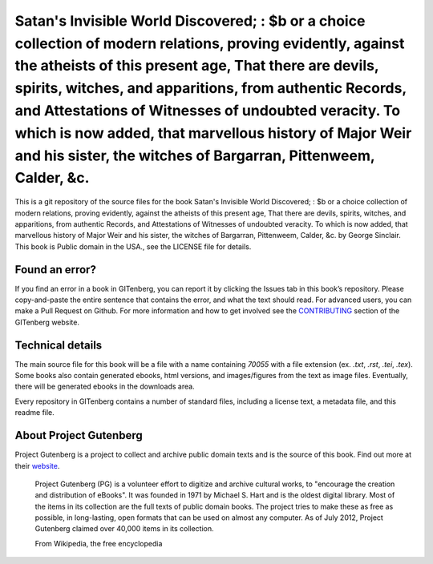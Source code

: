 =====================
Satan's Invisible World Discovered; : $b or a choice collection of modern relations, proving evidently, against the atheists of this present age, That there are devils, spirits, witches, and apparitions, from authentic Records, and Attestations of Witnesses of undoubted veracity. To which is now added, that marvellous history of Major Weir and his sister, the witches of Bargarran, Pittenweem, Calder, &c.
=====================


This is a git repository of the source files for the book Satan's Invisible World Discovered; : $b or a choice collection of modern relations, proving evidently, against the atheists of this present age, That there are devils, spirits, witches, and apparitions, from authentic Records, and Attestations of Witnesses of undoubted veracity. To which is now added, that marvellous history of Major Weir and his sister, the witches of Bargarran, Pittenweem, Calder, &c. by George Sinclair. This book is Public domain in the USA., see the LICENSE file for details. 

Found an error?
===============
If you find an error in a book in GITenberg, you can report it by clicking the Issues tab in this book’s repository. Please copy-and-paste the entire sentence that contains the error, and what the text should read. For advanced users, you can make a Pull Request on Github.  For more information and how to get involved see the CONTRIBUTING_ section of the GITenberg website.

.. _CONTRIBUTING: https://gitenberg.github.com/#contributing


Technical details
=================
The main source file for this book will be a file with a name containing `70055` with a file extension (ex. `.txt`, `.rst`, `.tei`, `.tex`). Some books also contain generated ebooks, html versions, and images/figures from the text as image files. Eventually, there will be generated ebooks in the downloads area.

Every repository in GITenberg contains a number of standard files, including a license text, a metadata file, and this readme file.


About Project Gutenberg
=======================
Project Gutenberg is a project to collect and archive public domain texts and is the source of this book. Find out more at their website_.

    Project Gutenberg (PG) is a volunteer effort to digitize and archive cultural works, to "encourage the creation and distribution of eBooks". It was founded in 1971 by Michael S. Hart and is the oldest digital library. Most of the items in its collection are the full texts of public domain books. The project tries to make these as free as possible, in long-lasting, open formats that can be used on almost any computer. As of July 2012, Project Gutenberg claimed over 40,000 items in its collection.

    From Wikipedia, the free encyclopedia

.. _website: https://www.gutenberg.org/